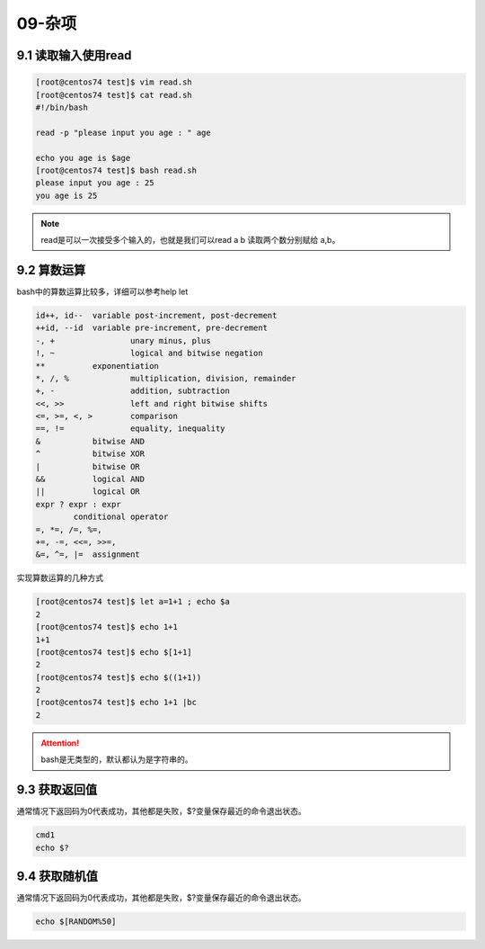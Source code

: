 09-杂项
================================================

9.1 读取输入使用read
------------------------------------------------------

.. code-block:: bash

    [root@centos74 test]$ vim read.sh 
    [root@centos74 test]$ cat read.sh 
    #!/bin/bash 

    read -p "please input you age : " age 

    echo you age is $age
    [root@centos74 test]$ bash read.sh 
    please input you age : 25
    you age is 25

.. note:: read是可以一次接受多个输入的，也就是我们可以read a b 读取两个数分别赋给 a,b。

9.2 算数运算
------------------------------------------------------

bash中的算数运算比较多，详细可以参考help let

.. code-block:: text

    id++, id--	variable post-increment, post-decrement
    ++id, --id	variable pre-increment, pre-decrement
    -, +		unary minus, plus
    !, ~		logical and bitwise negation
    **		exponentiation
    *, /, %		multiplication, division, remainder
    +, -		addition, subtraction
    <<, >>		left and right bitwise shifts
    <=, >=, <, >	comparison
    ==, !=		equality, inequality
    &		bitwise AND
    ^		bitwise XOR
    |		bitwise OR
    &&		logical AND
    ||		logical OR
    expr ? expr : expr
            conditional operator
    =, *=, /=, %=,
    +=, -=, <<=, >>=,
    &=, ^=, |=	assignment

实现算数运算的几种方式

.. code-block:: bash

    [root@centos74 test]$ let a=1+1 ; echo $a
    2
    [root@centos74 test]$ echo 1+1
    1+1
    [root@centos74 test]$ echo $[1+1]
    2
    [root@centos74 test]$ echo $((1+1))
    2
    [root@centos74 test]$ echo 1+1 |bc 
    2

.. attention:: bash是无类型的，默认都认为是字符串的。

9.3 获取返回值
------------------------------------------------------

通常情况下返回码为0代表成功，其他都是失败，$?变量保存最近的命令退出状态。

.. code-block:: bash

    cmd1
    echo $?

9.4 获取随机值
------------------------------------------------------

通常情况下返回码为0代表成功，其他都是失败，$?变量保存最近的命令退出状态。

.. code-block:: bash

    echo $[RANDOM%50]



